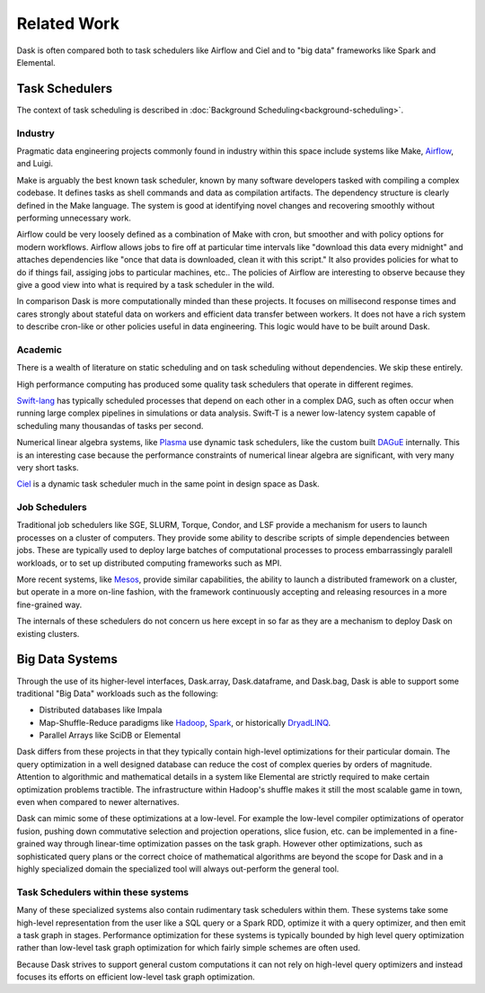 Related Work
============

Dask is often compared both to task schedulers like Airflow and Ciel and to
"big data" frameworks like Spark and Elemental.

Task Schedulers
---------------

The context of task scheduling is described in :doc:`Background
Scheduling<background-scheduling>`.

Industry
~~~~~~~~

Pragmatic data engineering projects commonly found in industry within this space include systems like Make, Airflow_, and Luigi.

Make is arguably the best known task scheduler, known by many software
developers tasked with compiling a complex codebase.  It defines tasks as shell
commands and data as compilation artifacts.  The dependency structure is
clearly defined in the Make language.  The system is good at identifying novel
changes and recovering smoothly without performing unnecessary work.

Airflow could be very loosely defined as a combination of Make with cron, but
smoother and with policy options for modern workflows.  Airflow allows jobs to
fire off at particular time intervals like "download this data every midnight"
and attaches dependencies like "once that data is downloaded, clean it with
this script."  It also provides policies for what to do if things fail,
assiging jobs to particular machines, etc..  The policies of Airflow are
interesting to observe because they give a good view into what is required by a
task scheduler in the wild.

.. _Make: https://en.wikipedia.org/wiki/Make_(software)
.. _Airflow: https://github.com/apache/incubator-airflow
.. _Luigi: http://luigi.readthedocs.io/en/latest/

In comparison Dask is more computationally minded than these projects.  It
focuses on millisecond response times and cares strongly about stateful data on
workers and efficient data transfer between workers.  It does not have a rich
system to describe cron-like or other policies useful in data engineering.
This logic would have to be built around Dask.


Academic
~~~~~~~~

There is a wealth of literature on static scheduling and on task scheduling
without dependencies.  We skip these entirely.

High performance computing has produced some quality task schedulers that
operate in different regimes.

Swift-lang_ has typically scheduled processes that depend on each other in a
complex DAG, such as often occur when running large complex pipelines in
simulations or data analysis.  Swift-T is a newer low-latency system capable of
scheduling many thousandas of tasks per second.

Numerical linear algebra systems, like Plasma_ use dynamic task schedulers,
like the custom built DAGuE_ internally.  This is an interesting case because
the performance constraints of numerical linear algebra are significant, with
very many very short tasks.

Ciel_ is a dynamic task scheduler much in the same point in design space as
Dask.

.. _Ciel: https://www.usenix.org/legacy/events/nsdi11/tech/nsdi11_proceedings.pdf#page=123


Job Schedulers
~~~~~~~~~~~~~~

Traditional job schedulers like SGE, SLURM, Torque, Condor, and LSF provide a
mechanism for users to launch processes on a cluster of computers.  They
provide some ability to describe scripts of simple dependencies between jobs.
These are typically used to deploy large batches of computational processes
to process embarrassingly paralell workloads, or to set up distributed
computing frameworks such as MPI.

More recent systems, like Mesos_, provide similar capabilities, the ability to
launch a distributed framework on a cluster, but operate in a more on-line
fashion, with the framework continuously accepting and releasing resources in a
more fine-grained way.

The internals of these schedulers do not concern us here except in so far as
they are a mechanism to deploy Dask on existing clusters.

.. _Mesos: http://mesos.apache.org/


Big Data Systems
----------------

Through the use of its higher-level interfaces, Dask.array, Dask.dataframe, and
Dask.bag, Dask is able to support some traditional "Big Data" workloads such
as the following:

*  Distributed databases like Impala
*  Map-Shuffle-Reduce paradigms like Hadoop_, Spark_, or historically DryadLINQ_.
*  Parallel Arrays like SciDB or Elemental

Dask differs from these projects in that they typically contain high-level
optimizations for their particular domain.  The query optimization in a well
designed database can reduce the cost of complex queries by orders of
magnitude.  Attention to algorithmic and mathematical details in a system like
Elemental are strictly required to make certain optimization problems
tractible.  The infrastructure within Hadoop's shuffle makes it still the most
scalable game in town, even when compared to newer alternatives.

Dask can mimic some of these optimizations at a low-level.  For example
the low-level compiler optimizations of operator fusion, pushing down
commutative selection and projection operations, slice fusion, etc. can be
implemented in a fine-grained way through linear-time optimization passes on
the task graph.  However other optimizations, such as sophisticated query plans
or the correct choice of mathematical algorithms are beyond the scope for Dask
and in a highly specialized domain the specialized tool will always out-perform
the general tool.

.. _Elemental: http://libelemental.org/
.. _Spark: https://spark.apache.org/
.. _DryadLINQ: https://www.usenix.org/legacy/event/osdi08/tech/full_papers/yu_y/yu_y.pdf
.. _Hadoop: http://hadoop.apache.org/


Task Schedulers within these systems
~~~~~~~~~~~~~~~~~~~~~~~~~~~~~~~~~~~~

Many of these specialized systems also contain rudimentary task schedulers
within them.  These systems take some high-level representation from the user
like a SQL query or a Spark RDD, optimize it with a query optimizer, and then
emit a task graph in stages.  Performance optimization for these systems is
typically bounded by high level query optimization rather than low-level task
graph optimization for which fairly simple schemes are often used.

Because Dask strives to support general custom computations it can not rely on
high-level query optimizers and instead focuses its efforts on efficient
low-level task graph optimization.


.. _Swift-lang: http://swift-lang.org/main/
.. _DAGuE: http://icl.cs.utk.edu/dague/overview/
.. _Plasma: http://icl.cs.utk.edu/plasma/overview/index.html
